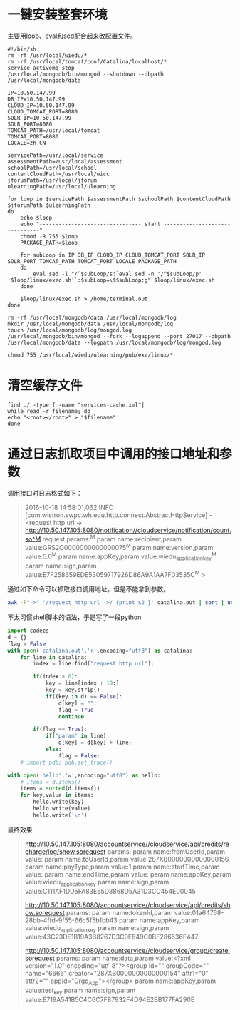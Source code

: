 * 一键安装整套环境
主要用loop、eval和sed配合起来改配置文件。
#+BEGIN_SRC shell
#!/bin/sh
rm -rf /usr/local/wiedu/*
rm -rf /usr/local/tomcat/conf/Catalina/localhost/*
service activemq stop
/usr/local/mongodb/bin/mongod --shutdown --dbpath /usr/local/mongodb/data

IP=10.50.147.99
DB_IP=10.50.147.99
CLOUD_IP=10.50.147.99
CLOUD_TOMCAT_PORT=8080
SOLR_IP=10.50.147.99
SOLR_PORT=8080
TOMCAT_PATH=/usr/local/tomcat
TOMCAT_PORT=8080
LOCALE=zh_CN

servicePath=/usr/local/service
assessmentPath=/usr/local/assessment
schoolPath=/usr/local/school
contentCloudPath=/usr/local/wicc
jforumPath=/usr/local/jforum
ulearningPath=/usr/local/ulearning

for loop in $servicePath $assessmentPath $schoolPath $contentCloudPath $jforumPath $ulearningPath
do
	echo $loop
	echo "-------------------------------- start -------------------------------"
    chmod -R 755 $loop
    PACKAGE_PATH=$loop
	
    for subLoop in IP DB_IP CLOUD_IP CLOUD_TOMCAT_PORT SOLR_IP SOLR_PORT TOMCAT_PATH TOMCAT_PORT LOCALE PACKAGE_PATH
    do
		eval sed -i "/^$subLoop/s:`eval sed -n '/^$subLoop/p' '$loop/linux/exec.sh'`:$subLoop=\$$subLoop:g" $loop/linux/exec.sh
    done
	
	$loop/linux/exec.sh > /home/terminal.out
done

rm -rf /usr/local/mongodb/data /usr/local/mongodb/log
mkdir /usr/local/mongodb/data /usr/local/mongodb/log
touch /usr/local/mongodb/log/mongod.log
/usr/local/mongodb/bin/mongod --fork --logappend --port 27017 --dbpath /usr/local/mongodb/data --logpath /usr/local/mongodb/log/mongod.log

chmod 755 /usr/local/wiedu/ulearning/pub/exe/linux/*
#+END_SRC
* 清空缓存文件
#+BEGIN_SRC shell
find ./ -type f -name "services-cache.xml"| 
while read -r filename; do
echo "<root></root>" > "$filename"
done
#+END_SRC
* 通过日志抓取项目中调用的接口地址和参数
调用接口时日志格式如下：
#+BEGIN_QUOTE
2016-10-18 14:58:01,062 INFO [com.wistron.swpc.wh.edu.http.connect.AbstractHttpService] - <request http url -> http://10.50.147.105:8080/notification//cloudservice/notification/count.so^M
request params:^M
param name:recipient,param value:GRS2O0000000000000075^M
param name:version,param value:5.0^M
param name:appKey,param value:wiedu_application_key^M
param name:sign,param value:E7F258659EDE53059717926D86A9A1AA7F03535C^M
>
#+END_QUOTE
通过如下命令可以抓取接口调用地址，但是不能拿到参数。
#+BEGIN_SRC sh
awk -F"->" '/request http url ->/ {print $2 }' catalina.out | sort | uniq  
#+END_SRC
不太习惯shell脚本的语法，于是写了一段python
#+BEGIN_SRC python
import codecs
d = {}
flag = False
with open('catalina.out','r',encoding="utf8") as catalina:
    for line in catalina:
        index = line.find("request http url");

        if(index > 0):
            key = line[index + 19:]
            key = key.strip()
            if((key in d) == False):
                d[key] = "";
                flag = True
                continue

        if(flag == True):
            if("param" in line):
                d[key] = d[key] + line;
            else:
                flag = False;
    # import pdb; pdb.set_trace()

with open('hello','w',encoding="utf8") as hello:
    # items = d.items()
    items = sorted(d.items())
    for key,value in items:
        hello.write(key)
        hello.write(value)
        hello.write('\n')

#+END_SRC
最终效果
#+BEGIN_QUOTE
http://10.50.147.105:8080/accountservice//cloudservice/api/credits/recharge/log/show.sorequest params:
param name:fromUserId,param value:
param name:toUserId,param value:287XB0000000000000156
param name:payType,param value:1
param name:startTime,param value:
param name:endTime,param value:
param name:appKey,param value:wiedu_application_key
param name:sign,param value:C111AF1DD5FA83E55D8868D5A31D3CC454E00045

http://10.50.147.105:8080/accountservice//cloudservice/api/credits/show.sorequest params:
param name:tokenId,param value:01a64768-28bb-4ffd-9f55-66c5f5b1bb43
param name:appKey,param value:wiedu_application_key
param name:sign,param value:43C23DE1B19A3B8267D3C9F849C0BF286636F447

http://10.50.147.105:8080/accountservice//cloudservice/group/create.sorequest params:
param name:data,param value:<?xml version="1.0" encoding="utf-8"?><group id="" groupCode="" name="6666" creator="287XB0000000000000154" attr1="0" attr2="" appId="Drgo_App"></group>
param name:appKey,param value:test_key
param name:sign,param value:E719A541B5C4C6C7F87932F4D94E2BB177FA290E
#+END_QUOTE

